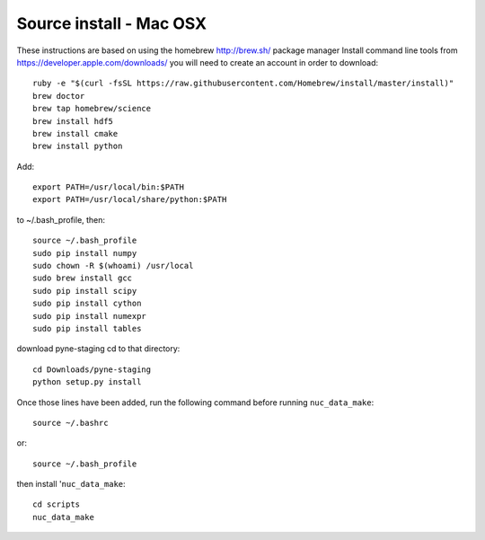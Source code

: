 .. _osx_source:

^^^^^^^^^^^^^^^^^^^^^^^^^^^^^
Source install - Mac OSX
^^^^^^^^^^^^^^^^^^^^^^^^^^^^^
These instructions are based on using the homebrew http://brew.sh/ package manager
Install command line tools from https://developer.apple.com/downloads/
you will need to create an account in order to download::

    ruby -e "$(curl -fsSL https://raw.githubusercontent.com/Homebrew/install/master/install)"
    brew doctor
    brew tap homebrew/science
    brew install hdf5
    brew install cmake
    brew install python

Add::

    export PATH=/usr/local/bin:$PATH
    export PATH=/usr/local/share/python:$PATH

to ~/.bash_profile, then::

    source ~/.bash_profile
    sudo pip install numpy
    sudo chown -R $(whoami) /usr/local
    sudo brew install gcc
    sudo pip install scipy
    sudo pip install cython
    sudo pip install numexpr
    sudo pip install tables

download pyne-staging cd to that directory::

    cd Downloads/pyne-staging
    python setup.py install


Once those lines have been added, run the following command before running ``nuc_data_make``::

    source ~/.bashrc
    
or::

    source ~/.bash_profile
    
then install '``nuc_data_make``::

    cd scripts
    nuc_data_make
